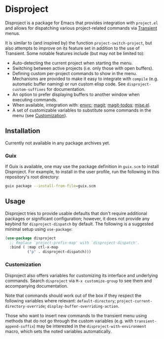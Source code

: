 
* Disproject

Disproject is a package for Emacs that provides integration with ~project.el~
and allows for dispatching various project-related commands via [[https://github.com/magit/transient][Transient]] menus.

It is similar to (and inspired by) the function ~project-switch-project~, but
also attempts to improve on its feature set in addition to the use of Transient.
Some notable features include (but may not be limited to):
- Auto-detecting the current project when starting the menu.
- Switching between active projects (i.e. only those with open buffers).
- Defining custom per-project commands to show in the menu.  Mechanisms are
  provided to make it easy to integrate with ~compile~ (e.g. automatic buffer
  naming) or run custom elisp code.  See ~disproject-custom-suffixes~ for
  documentation.
- An option to prefer displaying buffers to another window when executing
  commands.
- When available, integration with: [[https://github.com/purcell/envrc][envrc]]; [[https://magit.vc/][magit]]; [[https://github.com/alphapapa/magit-todos][magit-todos]]; [[https://github.com/liuyinz/mise.el][mise.el]].
- A set of customizable variables to substitute some commands in the menu (see
  [[#Customization][Customization]]).

** Installation

Currently not available in any package archives yet.

*** Guix

If Guix is available, one may use the package definition in =guix.scm= to
install Disproject.  For example, to install in the user profile, run the
following in this repository's root directory:

#+begin_src sh
  guix package --install-from-file=guix.scm
#+end_src

** Usage

Disproject tries to provide usable defaults that don't require additional
packages or significant configuration; however, it does not provide any keybind
for ~disproject-dispatch~ by default.  The following is a suggested minimal
setup using ~use-package~:

#+begin_src emacs-lisp
  (use-package disproject
    ;; Replace `project-prefix-map' with `disproject-dispatch'.
    :bind ( :map ctl-x-map
            ("p" . disproject-dispatch)))
#+end_src

*** Customization
:PROPERTIES:
:CUSTOM_ID: customization
:END:

Disproject also offers variables for customizing its interface and underlying
commands.  Search =disproject= via =M-x customize-group= to see them and
accompanying documentation.

# TODO: Is there a better way to document the note below?  It is important for
# those that want to customize commands, but I feel like this is an awkward
# place to put it and - should the list of options grow - may easily become
# out-of-sync with code.

Note that commands should work out of the box if they respect the following
variables where relevant: ~default-directory~;
~project-current-directory-override~; ~display-buffer-overriding-action~.

Those who want to insert new commands to the transient menu using methods that
do not go through the custom variables (e.g. with ~transient-append-suffix~) may
be interested in the ~disproject-with-environment~ macro, which sets the noted
variables automatically.
